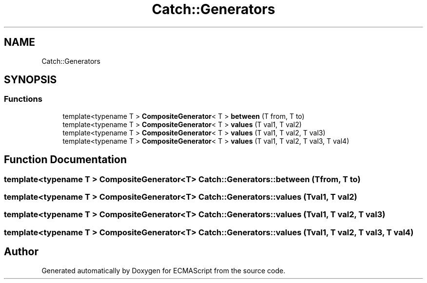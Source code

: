 .TH "Catch::Generators" 3 "Wed Jun 14 2017" "ECMAScript" \" -*- nroff -*-
.ad l
.nh
.SH NAME
Catch::Generators
.SH SYNOPSIS
.br
.PP
.SS "Functions"

.in +1c
.ti -1c
.RI "template<typename T > \fBCompositeGenerator\fP< T > \fBbetween\fP (T from, T to)"
.br
.ti -1c
.RI "template<typename T > \fBCompositeGenerator\fP< T > \fBvalues\fP (T val1, T val2)"
.br
.ti -1c
.RI "template<typename T > \fBCompositeGenerator\fP< T > \fBvalues\fP (T val1, T val2, T val3)"
.br
.ti -1c
.RI "template<typename T > \fBCompositeGenerator\fP< T > \fBvalues\fP (T val1, T val2, T val3, T val4)"
.br
.in -1c
.SH "Function Documentation"
.PP 
.SS "template<typename T > \fBCompositeGenerator\fP<T> Catch::Generators::between (T from, T to)"

.SS "template<typename T > \fBCompositeGenerator\fP<T> Catch::Generators::values (T val1, T val2)"

.SS "template<typename T > \fBCompositeGenerator\fP<T> Catch::Generators::values (T val1, T val2, T val3)"

.SS "template<typename T > \fBCompositeGenerator\fP<T> Catch::Generators::values (T val1, T val2, T val3, T val4)"

.SH "Author"
.PP 
Generated automatically by Doxygen for ECMAScript from the source code\&.
